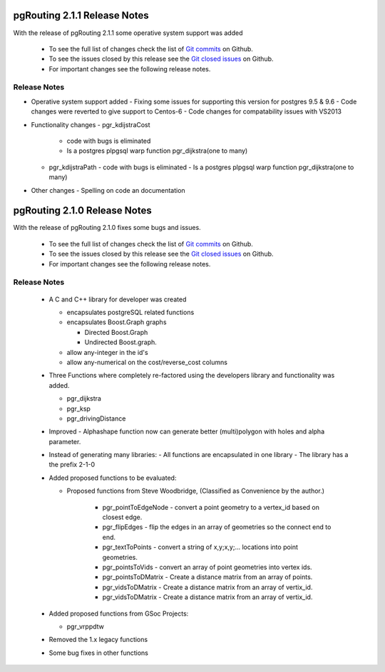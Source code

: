 .. 
   ****************************************************************************
    pgRouting Manual
    Copyright(c) pgRouting Contributors

    This documentation is licensed under a Creative Commons Attribution-Share  
    Alike 3.0 License: http://creativecommons.org/licenses/by-sa/3.0/
   ****************************************************************************

.. _changelog_2_1_1:

pgRouting 2.1.1 Release Notes
===============================================================================

With the release of pgRouting 2.1.1 some operative system support was added

 - To see the full list of changes check the list of `Git commits <https://github.com/pgRouting/pgrouting/commits>`_ on Github.
 - To see the issues closed by this release see the `Git closed issues <https://github.com/pgRouting/pgrouting/issues?q=is%3Aissue+milestone%3A%22Release+2.1.1%22+is%3Aclosed>`_ on Github.
 - For important changes see the following release notes.


Release Notes
-------------------------------------------------------------------------------

- Operative system support added
  - Fixing some issues for supporting this version for postgres 9.5 & 9.6
  - Code changes were reverted to give support to Centos-6
  - Code changes for compatability issues with VS2013

- Functionality changes
  - pgr_kdijstraCost
    - code with bugs is eliminated
    - Is a postgres plpgsql warp function pgr_dijkstra(one to many)
  - pgr_kdijstraPath
    - code with bugs is eliminated
    - Is a postgres plpgsql warp function pgr_dijkstra(one to many)

- Other changes
  - Spelling on code an documentation


.. _changelog_2_1_0:

pgRouting 2.1.0 Release Notes
===============================================================================

With the release of pgRouting 2.1.0 fixes some bugs and issues.

 - To see the full list of changes check the list of `Git commits <https://github.com/pgRouting/pgrouting/commits>`_ on Github.
 - To see the issues closed by this release see the `Git closed issues <https://github.com/pgRouting/pgrouting/issues?q=is%3Aissue+milestone%3A%22Release+2.1.0%22+is%3Aclosed>`_ on Github.
 - For important changes see the following release notes.



Release Notes
-------------------------------------------------------------------------------

 - A C and C++ library for developer was created

   - encapsulates postgreSQL related functions
   - encapsulates Boost.Graph graphs

     - Directed Boost.Graph
     - Undirected Boost.graph.

   - allow any-integer in the id's
   - allow any-numerical on the cost/reverse_cost columns

 - Three Functions where completely re-factored using the developers library and functionality was added.

   - pgr_dijkstra
   - pgr_ksp
   - pgr_drivingDistance

 - Improved
   - Alphashape function now can generate better (multi)polygon with holes and alpha parameter.

 - Instead of generating many libraries:
   - All functions are encapsulated in one library
   - The library has a the prefix 2-1-0

 - Added proposed functions to be evaluated:

   - Proposed functions from Steve Woodbridge, (Classified as Convenience by the author.)

      - pgr_pointToEdgeNode - convert a point geometry to a vertex_id based on closest edge.
      - pgr_flipEdges - flip the edges in an array of geometries so the connect end to end.
      - pgr_textToPoints - convert a string of x,y;x,y;... locations into point geometries.
      - pgr_pointsToVids - convert an array of point geometries into vertex ids.
      - pgr_pointsToDMatrix - Create a distance matrix from an array of points.
      - pgr_vidsToDMatrix - Create a distance matrix from an array of vertix_id.
      - pgr_vidsToDMatrix - Create a distance matrix from an array of vertix_id.

 - Added proposed functions from GSoc Projects:

   - pgr_vrppdtw

 - Removed the 1.x legacy functions

 - Some bug fixes in other functions

